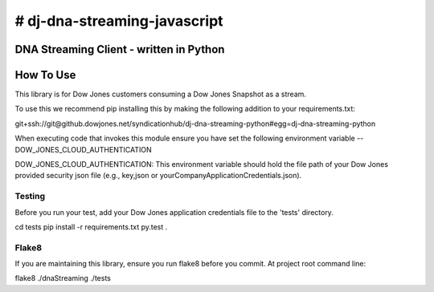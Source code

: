 # dj-dna-streaming-javascript
========================================

DNA Streaming Client - written in Python
----------------------------------------

How To Use
----------
This library is for Dow Jones customers consuming a Dow Jones Snapshot as a stream.

To use this we recommend pip installing this by making the following addition to your requirements.txt:

.. code-block::

git+ssh://git@github.dowjones.net/syndicationhub/dj-dna-streaming-python#egg=dj-dna-streaming-python

.. code-block::


When executing code that invokes this module ensure you have set the following environment variable -- DOW_JONES_CLOUD_AUTHENTICATION

.. code-block:: DOW_JONES_CLOUD_AUTHENTICATION

DOW_JONES_CLOUD_AUTHENTICATION: This environment variable should hold the file path of your Dow Jones provided security json file (e.g., key,json or yourCompanyApplicationCredentials.json).


Testing
_______

Before you run your test, add your Dow Jones application credentials file to the 'tests' directory.

.. code-block::

cd tests
pip install -r requirements.txt
py.test .

.. code-block::


Flake8
______

If you are maintaining this library, ensure you run flake8 before you commit. At project root command line:

.. code-block::

flake8 ./dnaStreaming ./tests

.. code-block::
